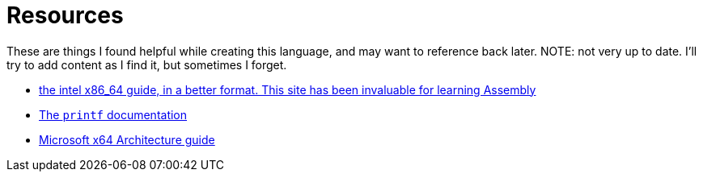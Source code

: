 = Resources

These are things I found helpful while creating this language,
and may want to reference back later.
NOTE: not very up to date. I'll try to add content as I find it, but sometimes I forget.

* https://www.felixcloutier.com/x86/[the intel x86_64 guide, in a better format. This site has been invaluable for learning Assembly]
* https://www.cplusplus.com/reference/cstdio/printf/[The ``printf`` documentation]
* https://docs.microsoft.com/en-us/windows-hardware/drivers/debugger/x64-architecture[Microsoft x64 Architecture guide]
